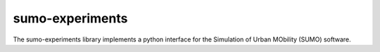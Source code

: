 sumo-experiments
=================

The sumo-experiments library implements a python interface for the Simulation of Urban MObility (SUMO) software.